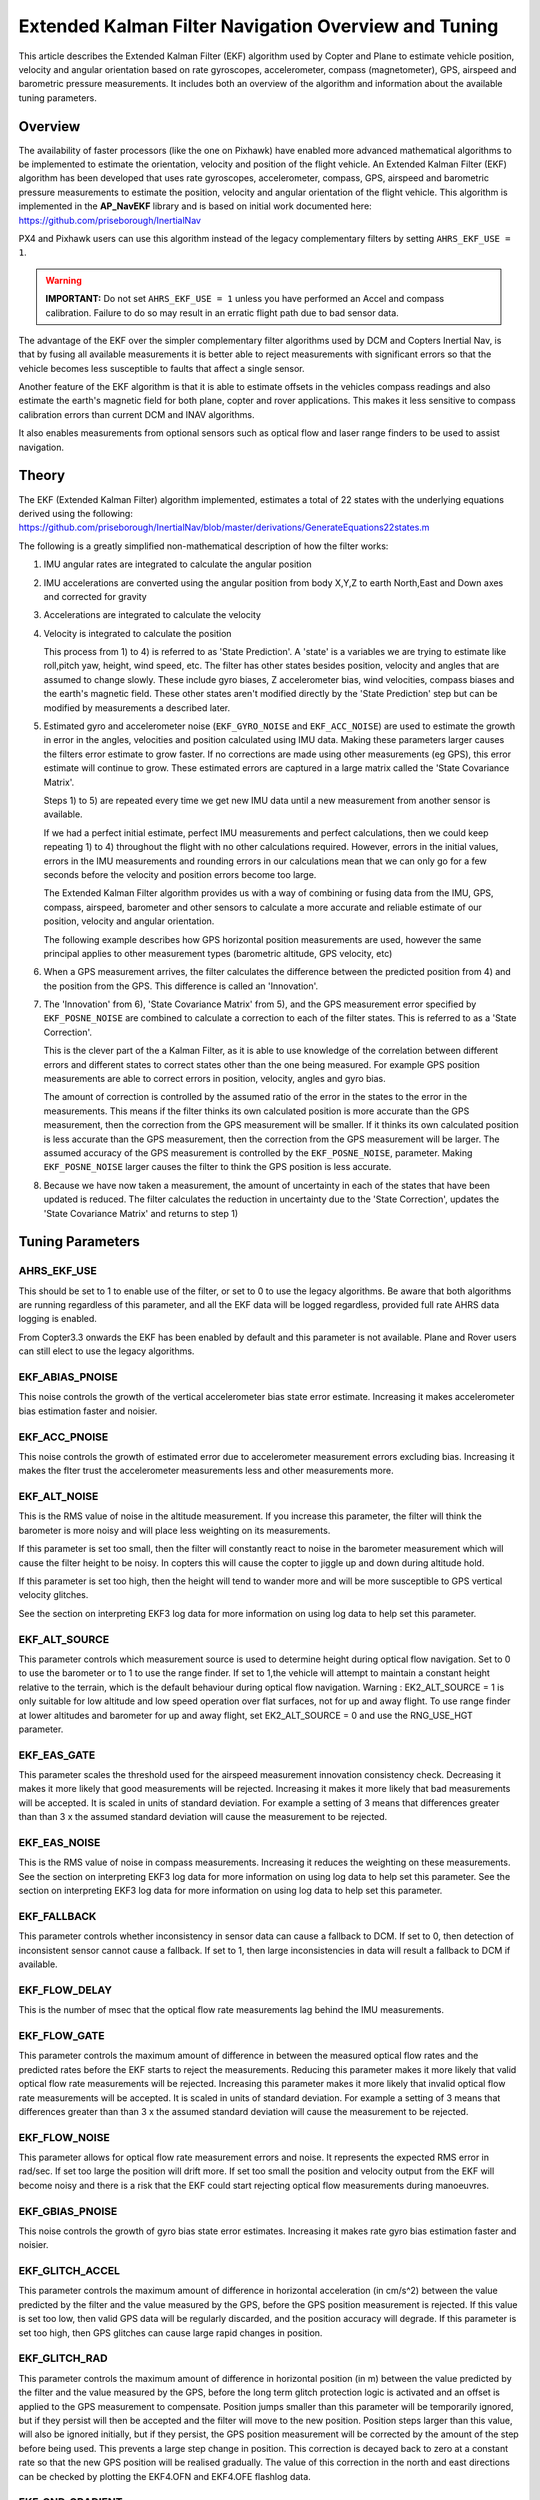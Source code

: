 .. _extended-kalman-filter:

=====================================================
Extended Kalman Filter Navigation Overview and Tuning
=====================================================

This article describes the Extended Kalman Filter (EKF) algorithm used
by Copter and Plane to estimate vehicle position, velocity and angular
orientation based on rate gyroscopes, accelerometer, compass
(magnetometer), GPS, airspeed and barometric pressure measurements. It
includes both an overview of the algorithm and information about the
available tuning parameters.

Overview
========

The availability of faster processors (like the one on Pixhawk) have
enabled more advanced mathematical algorithms to be implemented to
estimate the orientation, velocity and position of the flight vehicle.
An Extended Kalman Filter (EKF) algorithm has been developed that uses
rate gyroscopes, accelerometer, compass, GPS, airspeed and barometric
pressure measurements to estimate the position, velocity and angular
orientation of the flight vehicle. This algorithm is implemented in the
**AP_NavEKF** library and is based on initial work documented here:
https://github.com/priseborough/InertialNav

PX4 and Pixhawk users can use this algorithm instead of the legacy
complementary filters by setting ``AHRS_EKF_USE = 1``.

.. warning::

   **IMPORTANT:** Do not set ``AHRS_EKF_USE = 1`` unless you have
   performed an Accel and compass calibration. Failure to do so may result
   in an erratic flight path due to bad sensor data.

The advantage of the EKF over the simpler complementary filter
algorithms used by DCM and Copters Inertial Nav, is that by fusing all
available measurements it is better able to reject measurements with
significant errors so that the vehicle becomes less susceptible to
faults that affect a single sensor.

Another feature of the EKF algorithm is that it is able to estimate
offsets in the vehicles compass readings and also estimate the earth's
magnetic field for both plane, copter and rover applications. This makes
it less sensitive to compass calibration errors than current DCM and
INAV algorithms.

It also enables measurements from optional sensors such as optical flow
and laser range finders to be used to assist navigation.

Theory
======

The EKF (Extended Kalman Filter) algorithm implemented, estimates a
total of 22 states with the underlying equations derived using the
following:
https://github.com/priseborough/InertialNav/blob/master/derivations/GenerateEquations22states.m

The following is a greatly simplified non-mathematical description of
how the filter works:

#. IMU angular rates are integrated to calculate the angular position
#. IMU accelerations are converted using the angular position from body
   X,Y,Z to earth North,East and Down axes and corrected for gravity
#. Accelerations are integrated to calculate the velocity
#. Velocity is integrated to calculate the position

   This process from 1) to 4) is referred to as 'State Prediction'. A
   'state' is a variables we are trying to estimate like roll,pitch yaw,
   height, wind speed, etc. The filter has other states besides
   position, velocity and angles that are assumed to change slowly.
   These include gyro biases, Z accelerometer bias, wind velocities,
   compass biases and the earth's magnetic field. These other states
   aren't modified directly by the 'State Prediction' step but can be
   modified by measurements a described later.
#. Estimated gyro and accelerometer noise (``EKF_GYRO_NOISE``
   and ``EKF_ACC_NOISE``) are used to estimate the growth in error in
   the angles, velocities and position calculated using IMU data. Making
   these parameters larger causes the filters error estimate to grow
   faster. If no corrections are made using other measurements (eg GPS),
   this error estimate will continue to grow. These estimated errors are
   captured in a large matrix called the 'State Covariance Matrix'.

   Steps 1) to 5) are repeated every time we get new IMU data until a
   new measurement from another sensor is available.

   If we had a perfect initial estimate, perfect IMU measurements and
   perfect calculations, then we could keep repeating 1) to 4)
   throughout the flight with no other calculations required. However,
   errors in the initial values, errors in the IMU measurements and
   rounding errors in our calculations mean that we can only go for a
   few seconds before the velocity and position errors become too large.

   The Extended Kalman Filter algorithm provides us with a way of
   combining or fusing data from the IMU, GPS, compass, airspeed,
   barometer and other sensors to calculate a more accurate and reliable
   estimate of our position, velocity and angular orientation.

   The following example describes how GPS horizontal position
   measurements are used, however the same principal applies to other
   measurement types (barometric altitude, GPS velocity, etc)

#. When a GPS measurement arrives, the filter calculates the difference
   between the predicted position from 4) and the position from the GPS.
   This difference is called an 'Innovation'.
#. The 'Innovation' from 6), 'State Covariance Matrix' from 5), and the
   GPS measurement error specified by ``EKF_POSNE_NOISE`` are combined
   to calculate a correction to each of the filter states. This is
   referred to as a 'State Correction'.

   This is the clever part of the a Kalman Filter, as it is able to use
   knowledge of the correlation between different errors and different
   states to correct states other than the one being measured. For
   example GPS position measurements are able to correct errors in
   position, velocity, angles and gyro bias.

   The amount of correction is controlled by the assumed ratio of the
   error in the states to the error in the measurements. This means if
   the filter thinks its own calculated position is more accurate than
   the GPS measurement, then the correction from the GPS measurement
   will be smaller. If it thinks its own calculated position is less
   accurate than the GPS measurement, then the correction from the GPS
   measurement will be larger. The assumed accuracy of the GPS
   measurement is controlled by the ``EKF_POSNE_NOISE``, parameter.
   Making ``EKF_POSNE_NOISE`` larger causes the filter to think the
   GPS position is less accurate.

#. Because we have now taken a measurement, the amount of uncertainty in
   each of the states that have been updated is reduced. The filter
   calculates the reduction in uncertainty due to the 'State
   Correction', updates the 'State Covariance Matrix' and returns to
   step 1)

Tuning Parameters
=================

.. _extended-kalman-filter_ahrs_ekf_use:

AHRS_EKF_USE
--------------

This should be set to 1 to enable use of the filter, or set to 0 to use
the legacy algorithms. Be aware that both algorithms are running
regardless of this parameter, and all the EKF data will be logged
regardless, provided full rate AHRS data logging is enabled.

From Copter3.3 onwards the EKF has been enabled by default and this
parameter is not available. Plane and Rover users can still elect to use
the legacy algorithms.

EKF_ABIAS_PNOISE
------------------

This noise controls the growth of the vertical accelerometer bias state
error estimate. Increasing it makes accelerometer bias estimation faster
and noisier.

EKF_ACC_PNOISE
----------------

This noise controls the growth of estimated error due to accelerometer
measurement errors excluding bias. Increasing it makes the flter trust
the accelerometer measurements less and other measurements more.

.. _extended-kalman-filter_ekf_alt_noise:

EKF_ALT_NOISE
---------------

This is the RMS value of noise in the altitude measurement. If you
increase this parameter, the filter will think the barometer is more
noisy and will place less weighting on its measurements.

If this parameter is set too small, then the filter will constantly
react to noise in the barometer measurement which will cause the filter
height to be noisy. In copters this will cause the copter to jiggle up
and down during altitude hold.

If this parameter is set too high, then the height will tend to wander
more and will be more susceptible to GPS vertical velocity glitches.

See the section on interpreting EKF3 log data for more information on
using log data to help set this parameter.

EKF_ALT_SOURCE
----------------

This parameter controls which measurement source is used to determine
height during optical flow navigation. Set to 0 to use the barometer or
to 1 to use the range finder. If set to 1,the vehicle will attempt to
maintain a constant height relative to the terrain, which is the default
behaviour during optical flow navigation. 
Warning : EK2_ALT_SOURCE = 1 is only suitable for low altitude and 
low speed operation over flat surfaces, not for up and away flight. 
To use range finder at lower altitudes and barometer for up and away flight, 
set EK2_ALT_SOURCE = 0 and use the RNG_USE_HGT parameter.

EKF_EAS_GATE
--------------

This parameter scales the threshold used for the airspeed measurement
innovation consistency check. Decreasing it makes it more likely that
good measurements will be rejected. Increasing it makes it more likely
that bad measurements will be accepted. It is scaled in units of
standard deviation. For example a setting of 3 means that differences
greater than than 3 x the assumed standard deviation will cause the
measurement to be rejected.

EKF_EAS_NOISE
---------------

This is the RMS value of noise in compass measurements. Increasing it
reduces the weighting on these measurements. See the section on
interpreting EKF3 log data for more information on using log data to
help set this parameter. See the section on interpreting EKF3 log data
for more information on using log data to help set this parameter.

EKF_FALLBACK
-------------

This parameter controls whether inconsistency in sensor data can cause a
fallback to DCM. If set to 0, then detection of inconsistent sensor
cannot cause a fallback. If set to 1, then large inconsistencies in data
will result a fallback to DCM if available.

EKF_FLOW_DELAY
----------------

This is the number of msec that the optical flow rate measurements lag
behind the IMU measurements.

EKF_FLOW_GATE
---------------

This parameter controls the maximum amount of difference in between the
measured optical flow rates and the predicted rates before the EKF
starts to reject the measurements. Reducing this parameter makes it more
likely that valid optical flow rate measurements will be rejected.
Increasing this parameter makes it more likely that invalid optical flow
rate measurements will be accepted. It is scaled in units of standard
deviation. For example a setting of 3 means that differences greater
than than 3 x the assumed standard deviation will cause the measurement
to be rejected.

EKF_FLOW_NOISE
----------------

This parameter allows for optical flow rate measurement errors and
noise. It represents the expected RMS error in rad/sec. If set too large
the position will drift more. If set too small the position and velocity
output from the EKF will become noisy and there is a risk that the EKF
could start rejecting optical flow measurements during manoeuvres.

EKF_GBIAS_PNOISE
------------------

This noise controls the growth of gyro bias state error estimates.
Increasing it makes rate gyro bias estimation faster and noisier.

EKF_GLITCH_ACCEL
------------------

This parameter controls the maximum amount of difference in horizontal
acceleration (in cm/s^2) between the value predicted by the filter and
the value measured by the GPS, before the GPS position measurement is
rejected. If this value is set too low, then valid GPS data will be
regularly discarded, and the position accuracy will degrade. If this
parameter is set too high, then GPS glitches can cause large rapid
changes in position.

EKF_GLITCH_RAD
----------------

This parameter controls the maximum amount of difference in horizontal
position (in m) between the value predicted by the filter and the value
measured by the GPS, before the long term glitch protection logic is
activated and an offset is applied to the GPS measurement to compensate.
Position jumps smaller than this parameter will be temporarily ignored,
but if they persist will then be accepted and the filter will move to
the new position. Position steps larger than this value, will also be
ignored initially, but if they persist, the GPS position measurement
will be corrected by the amount of the step before being used. This
prevents a large step change in position. This correction is decayed
back to zero at a constant rate so that the new GPS position will be
realised gradually. The value of this correction in the north and east
directions can be checked by plotting the EKF4.OFN and EKF4.OFE flashlog
data.

EKF_GND_GRADIENT
------------------

This parameter controls the amount of terrain gradient in % that is
assumed when fusing range finder data and influences how rapidly the
estimated terrain height responds to changes in measurement. This can be
increased when operating over uneven terrain to allow the terrain
estimate to change more rapidly.

.. _extended-kalman-filter_ekf_gps_type:

EKF_GPS_TYPE
--------------

This parameter controls use of GPS velocity measurements : 0 = use 3D
velocity, 1 = use 2D velocity, 2 = use no velocity

EKF_GYRO_PNOISE
-----------------

This noise controls the growth of estimated error due to gyro
measurement errors excluding bias. Increasing it makes the filter trust
the gyro measurements less and other measurements more.

EKF_HGT_GATE
--------------

This parameter scales the threshold used for the height measurement
innovation consistency check. Decreasing it makes it more likely that
good measurements will be rejected. Increasing it makes it more likely
that bad measurements will be accepted.

EKF_MAGB_PNOISE
-----------------

This noise controls the growth of body magnetic field state error
estimates. Increasing it makes compass offset estimation faster and
noisier.

EKF_MAGE_PNOISE
-----------------

This noise controls the growth of earth magnetic field state error
estimates. Increasing it makes earth magnetic field bias estimation
faster and noisier.

EKF_MAG_CAL
-------------

The EKF is capable of learning magnetometer offsets in-flight. This
parameter controls when the learning is active:

-  ``EKF_MAG_CAL = 0``: Learning is enabled when speed and height
   indicate the vehicle is airborne
-  ``EKF_MAG_CAL = 1``: Learning is enabled when the vehicle is
   manoeuvring
-  ``EKF_MAG_CAL = 2``: Learning is disabled
-  ``EKF_MAG_CAL = 3``: Learning is enabled when the vehicle is armed

EKF_MAG_GATE
--------------

This parameter scales the threshold used for the magnetometer
measurement innovation consistency check. Decreasing it makes it more
likely that good measurements will be rejected. Increasing it makes it
more likely that bad measurements will be accepted. It is scaled in
units of standard deviation. For example a setting of 3 means that
differences greater than than 3 x the assumed standard deviation will
cause the measurement to be rejected.

EKF_MAG_NOISE
---------------

This is the RMS value of noise in magnetometer measurements / 1000. The
magnetometer readings are scaled by 1/1000 before they are used by the
filter to reduce the effect of numerical rounding errors. Increasing
this noise parameter reduces the weighting on magnetometer measurements.
This would make the filter yaw less affected less by magnetometer
errors, but more affected by Z gyro drift. See the section on
interpreting EKF3 log data for more information on using log data to
help set this parameter.

EKF_MAX_FLOW
--------------

This parameter controls the maximum amount of optical flow rate (in
rad/sec) that will be accepted as a valid measurement by the EKF. This
helps to reject measurements corrupted during data transfer or when the
flow sensor is unable to keep up with the motion of the vehicle.

EKF_POS_DELAY
---------------

This is the number of msec that the GPS position measurements lag behind
the inertial measurements.

EKF_POSNE_NOISE
-----------------

This is the RMS value of noise in the GPS horizontal position
measurements. If you increase this parameter, the filter will think the
GPS is more noisy and will place less weighting on the horizontal GPS
velocity measurements.

If this parameter is set to small, then the filter will constantly react
to noise in the GPS position which can cause continual and rapid small
attitude and position changes in copters during loiter.

If this parameter is set to large, then the inertial sensor errors will
cause the filter position to wander slowly as errors in the inertial
calculations are not corrected enough by the GPS. This can cause
excessive wander in position for copters during loiter.

See the section on interpreting EKF3 log data for more information on
using log data to help set this parameter.

EKF_POS_GATE
--------------

This parameter scales the threshold used for the GPS position
measurement innovation consistency check. Decreasing it makes it more
likely that good measurements will be rejected. Increasing it makes it
more likely that bad measurements will be accepted. It is scaled in
units of standard deviation. For example a setting of 3 means that
differences greater than than 3 x the assumed standard deviation will
cause the measurement to be rejected.

EKF_RNG_GATE
--------------

This parameter controls the maximum amount of difference in between the
measured range to ground and the predicted range before the EKF starts
to reject the measurements. Reducing this parameter makes it more likely
that valid range finder measurements will be rejected. Increasing this
parameter makes it more likely that invalid range finder measurements
will be accepted. It is scaled in units of standard deviation. For
example a setting of 3 means that differences greater than than 3 x the
assumed standard deviation will cause the measurement to be rejected.

EKF_VELD_NOISE
----------------

This is the RMS value of noise in the vertical GPS velocity measurement
in m/s. If you increase this parameter, the filter will think the GPS is
more noisy and will place less weighting on the vertical GPS velocity
measurements.

If this parameter is set too small, then the filter will constantly
react to noise in the GPS measurement which will cause the filter height
to be noisy. In copters this will cause the copter to jiggle up and down.

If this parameter is set too high then the filter will be not take full
advantage of the GPS velocity information, and will be more susceptible
to Barometer height glitches.

See the section on interpreting EKF3 log data for more information on
using log data to help set this parameter.

EKF_VELNE_NOISE
-----------------

This is the RMS value of noise in the North and East GPS velocity
measurements in m/s. If you increase this parameter, the filter will
think the GPS is more noisy and will place less weighting on the
horizontal GPS velocity measurements.

If this parameter is set too small, then the filter will constantly
react to noise in the GPS measurement which will cause the filter roll
and pitch angles to be noisy. If you have the vehicle outside with a
clear view of the sky and away from buildings and other large objects,
then the HUD in mission planer should be steady. If it is moving around
noticeably, then it is likely the GPS noise is too high for the filter
setting. This will also result in continual and rapid small angle and
position changes in copters during loiter.

If this parameter is set too high then the filter will be not take full
advantage of the GPS velocity information, will wander more in position
and will be more susceptible to GPS position glitches.

See the section on interpreting EKF3 log data for more information on
using log data to help set this parameter.

EKF_VEL_DELAY
---------------

This is the number of msec that the GPS velocity measurements lag behind
the inertial measurements.

EKF_VEL_GATE
--------------

This parameter scales the threshold used for the GPS velocity
measurement innovation consistency check. Decreasing it makes it more
likely that good measurements will be rejected. Increasing it makes it
more likely that bad measurements will be accepted. It is scaled in
units of standard deviation. For example a setting of 3 means that
differences greater than than 3 x the assumed standard deviation will
cause the measurement to be rejected.

EKF_WIND_PNOISE
-----------------

This noise controls the growth of wind state error estimates. Increasing
it makes wind estimation faster and noisier.

EKF_WIND_PSCALE
-----------------

Increasing this parameter increases how rapidly the wind states adapt
when changing altitude, but does make wind speed estimation noisier.

.. _extended-kalman-filter_interpreting_log_data:

Interpreting Log Data
=====================

Correct tuning the Navigation filter is not possible without some
analysis of the data logged by the filter in the flash logs. To log this
data, it is important that AHRS data logging is enabled. The EKF data is
contained in the EKF1, EKF2, EKF3 and EKF4 log messages. This section
describes the meaning of the various EKF log data and shows examples
obtained from plotting data using the Mission Planner DataFlash log
review feature.

EKF1
----

**TimeMS** - time in msec from startup

**Roll** - Roll angle (deg)

**Pitch** - Pitch angle (deg)

**Yaw** - Yaw angle (deg)

**VN,VE,VD** - North,East,Down velocities (m/s)

**PN,PE,PD** - North,East,Down positions (m) relative to where the
vehicle was armed

**GX,GY,GZ** - X,Y,Z Gyro biases (deg/min)

The following figure shows the gyro biases from a plane with a Pixhawk
controller. The gyro biases can be seen to vary at the start and
stabilise about new values as the sensor warms up and reaches its
operating temperature. The cheap MEMS inertial sensors used by our
controllers can have significant bias variation with temperature.

.. image:: ../images/GXYZ.jpg
    :target: ../_images/GXYZ.jpg

EKF2
----

**TimeMS** - time in msec from startup.

**Ratio** - Weighting percentage of the IMU1 accelerometer data used in
the blending of IMU1 and IMU2 data. If two IMU's are available with your
hardware (eg Pixhawk), then this will normally fluctuate rapidly in the
50% region as seen here.

.. image:: ../images/normalAX.jpg
    :target: ../_images/normalAX.jpg

If it swings close to 100 or 0 % for parts of the flight, then this
indicates that you likely have aliasing affecting your accelerometer
data and you should look for solutions to reduce this (eg vibration
isolation mounts for your autopilot).

**AZ1bias** - Z accelerometer bias for IMU1 (cm/s:sup:`2`)

**AZ2bias** - Z accelerometer bias for IMU2 (cm/s:sup:`2`)

**VWN,VWE** - North and East wind velocity (m/s). A positive value means
the wind is moving in the direction of that axis, eg a positive North
wind velocity is blowing from the South.

**MN,ME,MD** - North, East, Down earth magnetic field strength (sensor
units). If you are flying quickly, or are at low speed with
``EKF_MAG_CAL`` enabled, these will slowly change during flight as the
filter 'learns' the earth's magnetic field.

.. image:: ../images/MagNED.jpg
    :target: ../_images/MagNED.jpg

**MX,MY,MZ** - X, Y, Z body magnetic field biases (sensor units). If you
are flying quickly, or are at low speed with ``EKF_MAG_CAL`` enabled,
these will slowly change during flight as the filter 'learns' the
earth's magnetic field. These have the same meaning as the compass
offsets, but are the opposite sign (eg in the following figure MX
stabilises at a value of +35, indicating that a ``COMPASS_OFS_X`` value
of -35 should be used.

.. image:: ../images/MagXYZ.jpg
    :target: ../_images/MagXYZ.jpg

EKF3
----

This message contains the innovations for each sensor (GPS, barometer,
magnetometer and airspeed). Innovations are the difference between the
value predicted using the IMU data before corrections are applied, and
the value measured by the sensor.

**TimeMS** - Time in msec from startup

**IVN,IVE,IVD** - Innovations for the North,East,Down GPS velocity
measurements (m/s). These are an important measure of health for the
navigation filter. If you have god quality IMU and GPS data they will be
small and around zero as shown in the following figure:

.. image:: ../images/VelInnov.jpg
    :target: ../_images/VelInnov.jpg

The noise level on these innovations when the vehicle is not maneuvering
can be used to set the value of ``EKF_VELNE_NOISE`` and
``EKF_VELD_NOISE``. For example in the above figure, the velocity noise
when the vehicle was non-manoeuvring was around +-0.3 m/s for both the
North,East and Down velocities. This means that a good starting value
for \ ``EKF_VELNE_NOISE`` and ``EKF_VELD_NOISE`` for this example would
be 0.3 m/s.

**IPN,IPE** - Innovations in the North, East GPS position measurements
(m). Similarly to the velocity innovations, they should be small and
centred on zero as in the following example:

.. image:: ../images/PosInnov.jpg
    :target: ../_images/PosInnov.jpg

The noise levels on these innovations can be used to set the value of
``EKF_POSNE_NOISE``. In the above figure, the noise sits within a band
of +-0.5m, so a good starting value for the value of ``EKF_POSNE_NOISE``
in this example would be 0.5m.

**IPD** - Innovations on the barometer height measurement (m). They
should be small and centered on zero as in the following example,
although transients of around 2m are common when sudden height changes
or manoeuvres are performed due to IMU errors, sensor lag and the effect
of changes in airflow on he barometer reading.

.. image:: ../images/PosDInnov.jpg
    :target: ../_images/PosDInnov.jpg

In the above figure it can be seen that there is a small 1m negative
offset that is removed after 2min. This is due to bias errors on the Z
accelerometers which take time to be learned by the filter and
compensated for. In this example, the underlying sensor noise is low at
about +-0.15m, which indicates a good starting value for
``EKF_ALT_NOISE`` for plane applications would be 0.15m.

Note: For copter, experience has shown the value of
``EKF_ALT_NOISE`` normally has to be increased above the theoretical
value to smooth out the height response

**IMX,IMY,IMZ** - Innovations for the Magnetometer X,Y,Z measurements.
These should be centered around zero and not exceed +- 50 during
manoeuvres as shown in the following figure:

.. image:: ../images/MagInnov.jpg
    :target: ../_images/MagInnov.jpg

In the above example ``EKF_MAG_CAL`` was set to 1, so the copter quickly
learnt the magnetometer biases (compass offsets). Although the
underlying noise of the magnetometer is relatively low (5 or less in
most cases), there are other errors due to differences in scale factors
between axes, magnetometer misalignment, and varying magnetic fields
produced by electrical power systems that cause larger errors. Typically
these result in sharp transients of about 50 in the innovations, as can
be seen in the above figure. For this reason the default value of
``EKF_MAG_NOISE`` is set to 0.05 (which represents a noise of 50 in
sensor units).

The following figure is taken from a slow speed copter flight with a bad
magnetometer calibration and ``EKF_MAG_CAL`` = 0. The innovations vary
noticeably as the vehicle changes its orientation.

.. image:: ../images/BadMagInnov1.jpg
    :target: ../_images/BadMagInnov1.jpg

**IVT** - Innovation for the true airspeed measurement (m/s). This will
be zero if the airspeed sensor is not fitted or is not being used (e.g. on
ground). It should be centered around zero if the airspeed sensor is
calibrated correctly, but will vary in noise level depending on how
gusty the flight conditions are. the following is an example from a
flight with a well calibrated airspeed sensor in moderate wind
conditions of around 7m/s in low turbulence:

.. image:: ../images/ekf_innovation_for_true_airspeed.jpg
    :target: ../_images/ekf_innovation_for_true_airspeed.jpg

A constant offset of 1m/s from zero would indicate a steady 1m/s
airspeed error. Steady airspeed errors can be caused if the airspeed
sensor is uncovered during initialisation on a windy day resulting in a
significant pressure offset, is out of cal, or has experienced a large
change in temperature since initialisation.

This figure can also be used to set the value for ``EKF_EAS_NOISE``. For
the example shown above, the total noise (including gusts) is around 1.4
m/s, so this would be a good starting value for ``EKF_EAS_NOISE``.

EKF4
----

This message contains plots showing how each sensor is performing
relative to the error gates set by the ``EKF_POS_GATE``,
``EKF_VEL_GATE``, ``EKF_HGT_GATE``, ``EKF_MAG_GATE`` and
``EKF_EAS_GATE``. These parameters control how inconsistent a
measurement is allowed to be before the filter won't use it. When we
refer to inconsistency of measurements in this section, we are talking
about the amount of difference between the measurement predicted by the
filter and the measurement taken by the sensor. Checking measurements
for inconsistencies is particularly important with GPS, because GPS
measurements can have very large transient position and velocity errors
that would cause a crash if they were to be used by the filter. The
following messages are available in EKF4:

**TimeMS** - Time in msec from startup

**SV** - ratio of the combined GPS velocity inconsistency to the limit
set by the ``EKF_VEL_GATE`` parameter. For a flight with good GPS data,
this can have the occasional spike to over 1/2, but should never go
above 1. If this line goes above 1, then it indicates that the filter
stopped using the GPS velocity data for that period in flight. This
should never happen with good sensor data. The following figure shows
**SV** taken from a quadrotor flight with 9 to 10 satellites in good GPS
conditions, using the default parameters. If this line is too high and
goes above 1 with good GPS, then the ``EKF_VEL_GATE`` parameter should
be increased.

.. image:: ../images/normalised-gps-velocity-error.jpg
    :target: ../_images/normalised-gps-velocity-error.jpg

**SP** - ratio of the GPS total position inconsistency to the limit set
by the ``EKF_POS_GATE`` parameter. For a flight with good GPS data, this
can have the occasional spike to over 1/2, but should never go above 1.
If this line goes above 1, then it indicates that the filter stopped
using the GPS position data for that period in flight. This should never
happen with good sensor data. The following figure shows **SP** taken
from a quadrotor flight with 9 to 10 satellites in good GPS conditions,
using the default parameters. If this line is too high and goes above 1
with good GPS, then the ``EKF_POS_GATE`` parameter should be
increased.

.. image:: ../images/normalised-gps-position-error.jpg
    :target: ../_images/normalised-gps-position-error.jpg

**SH** - ratio of the barometer height inconsistency to the limit set by
the ``EKF_HGT_GATE`` parameter. This can have the occasional spike to
over 1/2, but should never go above 1. If this line goes above 1, then
it indicates that the filter stopped using the barometer data for that
period in flight. This should never happen with good sensor data. The
following figure shows **SH** taken from a quadrotor flight at airspeeds
up to 16 m/s, using the default parameters. If this line is too high and
goes above 1, then the``EKF_HGT_GATE`` parameter should be increased.
Factors that can cause this to be high include airflow past the
autopilot affecting the barometer reading and accelerometer errors due
to sensor drift or aliasing.

.. image:: ../images/normalised-baro-alt-error.jpg
    :target: ../_images/normalised-baro-alt-error.jpg

**SMX,SMY,SMZ** - ratio of the magnetometer X,Y and Z measurement
inconsistencies to the limit set by the ``EKF_MAG_GATE`` parameter. This
can have the occasional spike to over 1/2, but should never go above 1.
If this line goes above 1, then it indicates that the filter stopped
using that component of magnetometer data for that period in flight.
This should never happen with good sensor data. The following figure
shows the SMX, SMY and SMZ data taken from a quadrotor flight using the
default parameters. If this line is too high and goes above 1 on a
regular basis, then it indicates a problem with the compass calibration
or installation. It is recommended that the reasons for the compass
errors be investigated first before resorting to increasing
the ``EKF_MAG_GATE`` parameter.

.. image:: ../images/normalised-magnetometer-errors.jpg
    :target: ../_images/normalised-magnetometer-errors.jpg

The next figure shows **SMX**, **SMY** and **SMZ** taken from a rover
log, with the throttle demand **ThrOutR** also plotted.

.. image:: ../images/roverMagSpikes.jpg
    :target: ../_images/roverMagSpikes.jpg

The large spikes above 1 every time the throttle steps up, and the large
values during throttle operation can be clearly seen. In this example it
would be recommended that steps be taken to reduce the amount of compass
interference

**SVT** - ratio of the airspeed measurement inconsistency to the limit
set by the ``EKF_EAS_GATE`` parameter. This can have the occasional
spike to over 1/2, but should rarely go above 1. If this line goes above
1, then it indicates that the filter stopped using the airspeed data for
that period in flight. Factors that can cause this to be high include
airspeed calibration errors, the presence of strong gusts and
turbulence, and rapid changes in wind speed. It is normal for this to be
higher at the start of the flight before the filter has estimated the
wind velocity.

.. image:: ../images/SVT.png
    :target: ../_images/SVT.png
